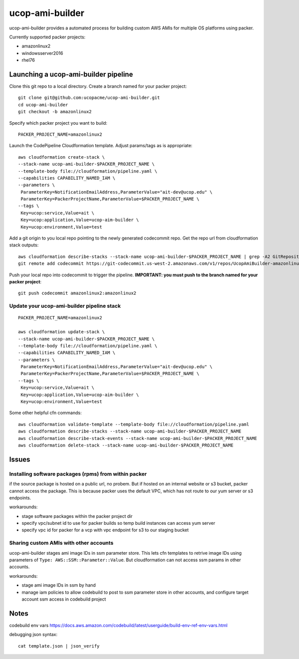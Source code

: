 ucop-ami-builder
================

ucop-ami-builder provides a automated process for building custom AWS AMIs for multiple OS platforms using packer.

Currently supported packer projects:

- amazonlinux2
- windowsserver2016
- rhel76


Launching a ucop-ami-builder pipeline
-------------------------------------

Clone this git repo to a local directory.  Create a branch named for your packer project::

  git clone git@github.com:ucopacme/ucop-ami-builder.git
  cd ucop-ami-builder
  git checkout -b amazonlinux2


Specify which packer project you want to build::

  PACKER_PROJECT_NAME=amazonlinux2


Launch the CodePipeline Cloudformation template.  Adjust params/tags as is appropriate::

  aws cloudformation create-stack \
  --stack-name ucop-ami-builder-$PACKER_PROJECT_NAME \
  --template-body file://cloudformation/pipeline.yaml \
  --capabilities CAPABILITY_NAMED_IAM \
  --parameters \
   ParameterKey=NotificationEmailAddress,ParameterValue="ait-dev@ucop.edu" \
   ParameterKey=PackerProjectName,ParameterValue=$PACKER_PROJECT_NAME \
  --tags \
   Key=ucop:service,Value=ait \
   Key=ucop:application,Value=ucop-aim-builder \
   Key=ucop:environment,Value=test


Add a git origin to you local repo pointing to the newly generated codecommit
repo.  Get the repo url from cloudformation stack outputs::

  aws cloudformation describe-stacks --stack-name ucop-ami-builder-$PACKER_PROJECT_NAME | grep -A2 GitRepository
  git remote add codecommit https://git-codecommit.us-west-2.amazonaws.com/v1/repos/UcopAmiBuilder-amazonlinux2_repo

Push your local repo into codecommit to trigger the pipeline.  **IMPORTANT: you
must push to the branch named for your packer project**::

  git push codecommit amazonlinux2:amazonlinux2



Update your ucop-ami-builder pipeline stack
+++++++++++++++++++++++++++++++++++++++++++

::

  PACKER_PROJECT_NAME=amazonlinux2
  
  aws cloudformation update-stack \
  --stack-name ucop-ami-builder-$PACKER_PROJECT_NAME \
  --template-body file://cloudformation/pipeline.yaml \
  --capabilities CAPABILITY_NAMED_IAM \
  --parameters \
   ParameterKey=NotificationEmailAddress,ParameterValue="ait-dev@ucop.edu" \
   ParameterKey=PackerProjectName,ParameterValue=$PACKER_PROJECT_NAME \
  --tags \
   Key=ucop:service,Value=ait \
   Key=ucop:application,Value=ucop-aim-builder \
   Key=ucop:environment,Value=test
  
Some other helpful cfn commands::

  aws cloudformation validate-template --template-body file://cloudformation/pipeline.yaml
  aws cloudformation describe-stacks --stack-name ucop-ami-builder-$PACKER_PROJECT_NAME
  aws cloudformation describe-stack-events --stack-name ucop-ami-builder-$PACKER_PROJECT_NAME
  aws cloudformation delete-stack --stack-name ucop-ami-builder-$PACKER_PROJECT_NAME





Issues
------

Installing software packages (rpms) from within packer
++++++++++++++++++++++++++++++++++++++++++++++++++++++

if the source package is hosted on a public url, no probem.  But if hosted on
an internal website or s3 bucket, packer cannot access the package.  This is
because packer uses the default VPC, which has not route to our yum server or
s3 endpoints.

workarounds:

- stage software packages within the packer project dir
- specify vpc/subnet id to use for packer builds so temp build instances can access yum server
- specify vpc id for packer for a vcp with vpc endpoint for s3 to our staging bucket


Sharing custom AMIs with other accounts
+++++++++++++++++++++++++++++++++++++++

ucop-ami-builder stages ami image IDs in ssm parameter store.  This lets cfn
templates to retrive image IDs using parameters of ``Type: AWS::SSM::Parameter::Value``.
But cloudformation can not access ssm params in other accounts.

workarounds:

- stage ami image IDs in ssm by hand
- manage iam policies to allow codebuild to post to ssm parameter store in other accounts, and configure target account ssm access in codebuild project



Notes
-----

codebuild env vars
https://docs.aws.amazon.com/codebuild/latest/userguide/build-env-ref-env-vars.html

debugging json syntax::

  cat template.json | json_verify 
